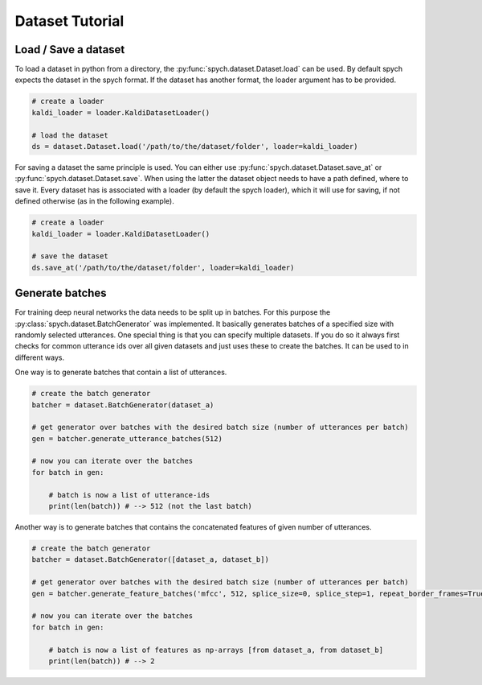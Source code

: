 Dataset Tutorial
================

Load / Save a dataset
---------------------

To load a dataset in python from a directory, the :py:func:`spych.dataset.Dataset.load` can be used.
By default spych expects the dataset in the spych format. If the dataset has another format, the loader argument has to be provided.

.. code-block:: python

    # create a loader
    kaldi_loader = loader.KaldiDatasetLoader()

    # load the dataset
    ds = dataset.Dataset.load('/path/to/the/dataset/folder', loader=kaldi_loader)

For saving a dataset the same principle is used. You can either use :py:func:`spych.dataset.Dataset.save_at` or  :py:func:`spych.dataset.Dataset.save`.
When using the latter the dataset object needs to have a path defined, where to save it. Every dataset has is associated with a loader (by default the spych loader),
which it will use for saving, if not defined otherwise (as in the following example).

.. code-block:: python

    # create a loader
    kaldi_loader = loader.KaldiDatasetLoader()

    # save the dataset
    ds.save_at('/path/to/the/dataset/folder', loader=kaldi_loader)


Generate batches
----------------

For training deep neural networks the data needs to be split up in batches. For this purpose the :py:class:`spych.dataset.BatchGenerator` was implemented.
It basically generates batches of a specified size with randomly selected utterances. One special thing is that you can specify multiple datasets.
If you do so it always first checks for common utterance ids over all given datasets and just uses these to create the batches.
It can be used to in different ways.

One way is to generate batches that contain a list of utterances.

.. code-block:: python

    # create the batch generator
    batcher = dataset.BatchGenerator(dataset_a)

    # get generator over batches with the desired batch size (number of utterances per batch)
    gen = batcher.generate_utterance_batches(512)

    # now you can iterate over the batches
    for batch in gen:

        # batch is now a list of utterance-ids
        print(len(batch)) # --> 512 (not the last batch)

Another way is to generate batches that contains the concatenated features of given number of utterances.

.. code-block:: python

    # create the batch generator
    batcher = dataset.BatchGenerator([dataset_a, dataset_b])

    # get generator over batches with the desired batch size (number of utterances per batch)
    gen = batcher.generate_feature_batches('mfcc', 512, splice_size=0, splice_step=1, repeat_border_frames=True)

    # now you can iterate over the batches
    for batch in gen:

        # batch is now a list of features as np-arrays [from dataset_a, from dataset_b]
        print(len(batch)) # --> 2

